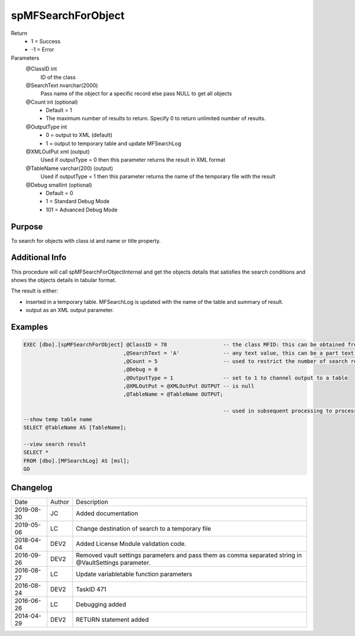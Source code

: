 
===================
spMFSearchForObject
===================

Return
  - 1 = Success
  - -1 = Error
Parameters
  @ClassID int
    ID of the class
  @SearchText nvarchar(2000)
    Pass name of the object for a specific record else pass NULL to get all objects
  @Count int (optional)
    - Default = 1
    - The maximum number of results to return. Specify 0 to return unlimited number of results.
  @OutputType int
    - 0 = output to XML (default)
    - 1 = output to temporary table and update MFSearchLog
  @XMLOutPut xml (output)
    Used if outputType = 0 then this parameter returns the result in XML format
  @TableName varchar(200) (output)
    Used if outputType = 1 then this parameter returns the name of the temporary file with the result
  @Debug smallint (optional)
    - Default = 0
    - 1 = Standard Debug Mode
    - 101 = Advanced Debug Mode

Purpose
=======

To search for objects with class id and name or title property.

Additional Info
===============

This procedure will call spMFSearchForObjectInternal and get the objects details that satisfies the search conditions and shows the objects details in tabular format.

The result is either:

- inserted in a temporary table. MFSearchLog is updated with the name of the table and summary of result.
- output as an XML output parameter.

Examples
========

.. code:: sql

    EXEC [dbo].[spMFSearchForObject] @ClassID = 78                  -- the class MFID: this can be obtained from select Name, MFID from MFClass
                                    ,@SearchText = 'A'              -- any text value, this can be a part text. It does not cater for wildcards
                                    ,@Count = 5                     -- used to restrict the number of search result returns.
                                    ,@Debug = 0
                                    ,@OutputType = 1                -- set to 1 to channel output to a table
                                    ,@XMLOutPut = @XMLOutPut OUTPUT -- is null 
                                    ,@TableName = @TableName OUTPUT;

                                                                    -- used in subsequent processing to process the search result.
    --show temp table name
    SELECT @TableName AS [TableName];

    --view search result
    SELECT *
    FROM [dbo].[MFSearchLog] AS [msl];
    GO

Changelog
=========

==========  =========  ========================================================
Date        Author     Description
----------  ---------  --------------------------------------------------------
2019-08-30  JC         Added documentation
2019-05-06  LC         Change destination of search to a temporary file
2018-04-04  DEV2       Added License Module validation code.
2016-09-26  DEV2       Removed vault settings parameters and pass them as comma separated string in @VaultSettings parameter.
2016-08-27  LC         Update variabletable function parameters
2016-08-24  DEV2       TaskID 471
2016-06-26  LC         Debugging added
2014-04-29  DEV2       RETURN statement added
==========  =========  ========================================================


